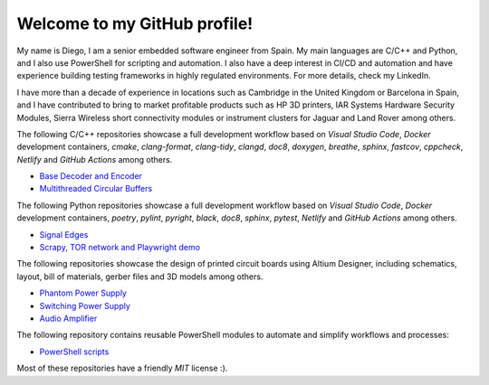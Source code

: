 Welcome to my GitHub profile!
------------------------------------------------------------------------------------------------------------------------

My name is Diego, I am a senior embedded software engineer from Spain. My main languages are C/C++ and Python, and I
also use PowerShell for scripting and automation. I also have a deep interest in CI/CD and automation and have
experience building testing frameworks in highly regulated environments. For more details, check my LinkedIn.

I have more than a decade of experience in locations such as Cambridge in the United Kingdom or Barcelona in Spain,
and I have contributed to bring to market profitable products such as HP 3D printers, IAR Systems Hardware Security
Modules, Sierra Wireless short connectivity modules or instrument clusters for Jaguar and Land Rover among others.

The following C/C++ repositories showcase a full development workflow based on *Visual Studio Code*, *Docker*
development containers, *cmake*, *clang-format*, *clang-tidy*, *clangd*, *doc8*, *doxygen*, *breathe*, *sphinx*,
*fastcov*, *cppcheck*, *Netlify* and *GitHub Actions* among others.

- `Base Decoder and Encoder <https://github.com/dmg0345/bde>`_
- `Multithreaded Circular Buffers <https://github.com/dmg0345/cb>`_

The following Python repositories showcase a full development workflow based on *Visual Studio Code*, *Docker*
development containers, *poetry*, *pylint*, *pyright*, *black*, *doc8*, *sphinx*, *pytest*, *Netlify* and
*GitHub Actions* among others.

- `Signal Edges <https://github.com/dmg0345/python-signal-edges>`_
- `Scrapy, TOR network and Playwright demo <https://github.com/dmg0345/scrapy-tor-playwright-demo>`_

The following repositories showcase the design of printed circuit boards using Altium Designer, including
schematics, layout, bill of materials, gerber files and 3D models among others.

- `Phantom Power Supply <https://github.com/dmg0345/phantom-power-supply-pcb>`_
- `Switching Power Supply <https://github.com/dmg0345/switching-power-supply-pcb>`_
- `Audio Amplifier <https://github.com/dmg0345/audio-amplifier-pcb>`_

The following repository contains reusable PowerShell modules to automate and simplify workflows and processes:

- `PowerShell scripts <https://github.com/dmg0345/bde>`_

Most of these repositories have a friendly *MIT* license :).
